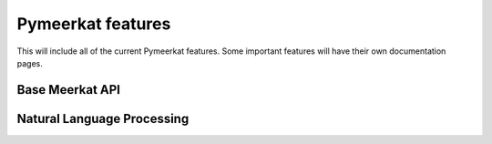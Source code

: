 Pymeerkat features
==================

This will include all of the current Pymeerkat features. Some important features will have their own documentation pages.

Base Meerkat API
----------------

Natural Language Processing
---------------------------